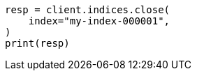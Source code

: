 // This file is autogenerated, DO NOT EDIT
// indices/close.asciidoc:72

[source, python]
----
resp = client.indices.close(
    index="my-index-000001",
)
print(resp)
----
